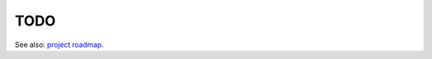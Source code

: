 TODO
========================================================================================

See also: `project roadmap <https://github.com/svenevs/exhale/projects/1>`_.

.. todolist::

